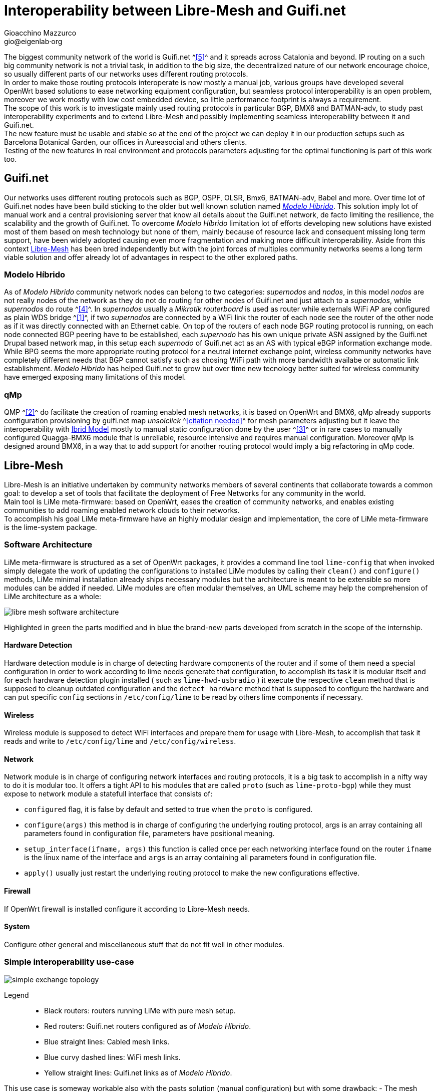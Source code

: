 Interoperability between Libre-Mesh and Guifi.net
=================================================
:author: Gioacchino Mazzurco
:email: gio@eigenlab·org
:lang: en


:lua: {basebackend@docbook:c++:lua}
//:lua: {basebackend@docbook:[5.0]Lua:lua}
// Probably interesting to fix PDF lua syntax highlighting https://developer.jboss.org/message/738608

The biggest community network of the world is Guifi.net ^<<ref:5, [5]>>^ and it spreads across Catalonia and beyond. IP routing on a such big community network is not a trivial task, in addition to the big size, the decentralized nature of our network encourage choice, so usually different parts of our networks uses different routing protocols. +
In order to make those routing protocols interoperate is now mostly a manual job, various groups have developed several OpenWrt based solutions to ease networking equipment configuration, but seamless protocol interoperability is an open problem, moreover we work mostly with low cost embedded device, so little performance footprint is always a requirement. +
The scope of this work is to investigate mainly used routing protocols in particular BGP, BMX6 and BATMAN-adv, to study past interoperability experiments and to extend Libre-Mesh and possibly implementing seamless interoperability between it and Guifi.net. +
The new feature must be usable and stable so at the end of the project we can deploy it in our production setups such as Barcelona Botanical Garden, our offices in Aureasocial and others clients. +
Testing of the new features in real environment and protocols parameters adjusting for the optimal functioning is part of this work too.


== Guifi.net
Our networks uses different routing protocols such as BGP, OSPF, OLSR, Bmx6, BATMAN-adv, Babel and more.
Over time lot of Guifi.net nodes have been build sticking to the older but well known solution named _<<modelohibrido, Modelo Híbrido>>_.
This solution imply lot of manual work and a central provisioning server that know all details about the Guifi.net network, de facto limiting the resilience,  the scalability and the growth of Guifi.net. To overcome _Modelo Híbrido_ limitation lot of efforts developing new solutions have existed most of them based on mesh technology but none of them, mainly because of resource lack and consequent missing long term support, have been widely adopted causing even more fragmentation and making more difficult interoperability. Aside from this context <<libre-mesh, Libre-Mesh>> has been bred independently but with the joint forces of multiples community networks seems a long term viable solution and offer already lot of advantages in respect to the other explored paths.

[[modelohibrido]]
=== Modelo Híbrido

As of _Modelo Híbrido_ community network nodes can belong to two categories: _supernodos_ and _nodos_, in this model _nodos_ are not really nodes of the network as they do not do routing for other nodes of Guifi.net and just attach to a _supernodos_, while _supernodos_ do route ^<<ref:4, [4]>>^. In _supernodos_ usually a _Mikrotik routerboard_ is used as router while externals WiFi AP are configured as plain WDS bridge ^<<ref:1, [1]>>^, if two _supernodos_ are connected by a WiFi link the router of each node see the router of the other node as if it was directly connected with an Ethernet cable. On top of the routers of each node BGP routing protocol is running, on each node connected BGP peering have to be established, each _supernodo_ has his own unique private ASN assigned by the Guifi.net Drupal based network map, in this setup each _supernodo_ of Guifi.net act as an AS with typical eBGP information exchange mode. +
While BPG seems the more appropriate routing protocol for a neutral internet exchange point, wireless community networks have completely different needs that BGP cannot satisfy such as chosing WiFi path with more bandwidth availabe or automatic link establishment. _Modelo Híbrido_ has helped Guifi.net to grow but over time new tecnology better suited for wireless community have emerged exposing many limitations of this model.

=== qMp
QMP ^<<ref:2, [2]>>^ do facilitate the creation of roaming enabled mesh networks, it is based on OpenWrt and BMX6, qMp already supports configuration provisioning by guifi.net map _unsolclick_ ^<<ref:0, [citation needed]>>^ for mesh parameters adjusting but it leave the interoperability with <<modelohibrido, Ibrid Model>> mostly to manual static configuration done by the user ^<<ref:3, [3]>>^ or in rare cases to manually configured Quagga-BMX6 module that is unreliable, resource intensive and requires manual configuration. Moreover qMp is designed around BMX6, in a way that to add support for another routing protocol would imply a big refactoring in qMp code.

[[libre-mesh]]
== Libre-Mesh
Libre-Mesh is an initiative undertaken by community networks members of several continents that collaborate towards a common goal: to develop a set of tools that facilitate the deployment of Free Networks for any community in the world. +
Main tool is LiMe meta-firmware: based on OpenWrt, eases the creation of community networks, and enables existing communities to add roaming enabled network clouds to their networks. +
To accomplish his goal LiMe meta-firmware have an highly modular design and implementation, the core of LiMe meta-firmware is the lime-system package.

=== Software Architecture
LiMe meta-firmware is structured as a set of OpenWrt packages, it provides a command line tool `lime-config` that when invoked simply delegate the work of updating the configurations to installed LiMe modules by calling their `clean()` and `configure()` methods, LiMe minimal installation already ships necessary modules but the architecture is meant to be extensible so more modules can be added if needed. LiMe modules are often modular themselves, an UML scheme may help the comprehension of LiMe architecture as a whole:

image::images/libre-mesh_software_architecture.png[align="center"]

Highlighted in green the parts modified and in blue the brand-new parts developed from scratch in the scope of the internship.


==== Hardware Detection
Hardware detection module is in charge of detecting hardware components of the router and if some of them need a special configuration in order to work according to lime needs generate that configuration, to accomplish its task it is modular itself and for each hardware detection plugin installed ( such as `lime-hwd-usbradio` ) it execute the respective `clean` method that is supposed to cleanup outdated configuration and the `detect_hardware` method that is supposed to configure the hardware and can put specific `config` sections in `/etc/config/lime` to be read by others lime components if necessary.

==== Wireless
Wireless module is supposed to detect WiFi interfaces and prepare them for usage with Libre-Mesh, to accomplish that task it reads and write to `/etc/config/lime` and `/etc/config/wireless`.

==== Network
Network module is in charge of configuring network interfaces and routing protocols, it is a big task to accomplish in a nifty way to do it is modular too. It offers a tight API to his modules that are called `proto` (such as `lime-proto-bgp`) while they must expose to network module a statefull interface that consists of:

- `configured` flag, it is false by default and setted to true when the `proto` is configured.
- `configure(args)` this method is in charge of configuring the underlying routing protocol, args is an array containing all parameters found in configuration file, parameters have positional meaning.
- `setup_interface(ifname, args)` this function is called once per each networking interface found on the router `ifname` is the linux name of the interface and `args` is an array containing all parameters found in configuration file.
- `apply()` usually just restart the underlying routing protocol to make the new configurations effective.

==== Firewall
If OpenWrt firewall is installed configure it according to Libre-Mesh needs.

==== System
Configure other general and miscellaneous stuff that do not fit well in other modules.

=== Simple interoperability use-case
image::images/simple_exchange_topology.png[align="center"]

Legend::
- Black routers: routers running LiMe with pure mesh setup.
- Red routers: Guifi.net routers configured as of _Modelo Híbrido_.
- Blue straight lines: Cabled mesh links.
- Blue curvy dashed lines: WiFi mesh links.
- Yellow straight lines: Guifi.net links as of _Modelo Híbrido_.

This use case is someway workable also with the pasts solution (manual configuration) but with some drawback:
- The mesh network must use a previously defined continuos subnet such as 192.0.2.0/24.
- The mesh network can't use a discontinuos set of subnets like 192.0.2.0/26 + 192.0.2.192/26.
- The red and black router must announce statically the whole 10.0.0.0/8 to the mesh network, that means it will get packets also for unexistent addresses in that range.

All those limitations are solved using the software developed during this internship, moreover other more complex but more common interoperability cases are possible.

=== Multiple exchanges use-case
image::images/multiple_exchanges_topology.png[align="center"]

=== Mesh as transport use-case
image::images/mesh_as_transport_topology.png[align="center"]

=== lime-proto-bgp
To accomplish the task of interoperability between Libre-Mesh networks and Guifi.net BGP infrastructure, I had to create a new `proto` for libre-mesh called `lime-proto-bgp`, it is in charge of configuring the LiMe system so it is capable of BGP routing, as back-end it uses BIRD.
While the module is in charge of configuring BGP routing it delegate trought the LiMe modularization pattern to the others `proto` the specific configuration needed to make possible to automatize the interoperation between BGP and the specific `proto`, to accomplish that a new callback has been added to the standard `proto` API:

- `proto.bgp_conf(templateVarsIPv4, templateVarsIPv6)` it is called by the `proto` BGP for each `proto` the user has requested to exchange routes with, this function take as parameters two tables that are both readeable to read already defined template variable and writeable to eventually define additional template variables to pass back to `proto` BGP and returns a template snippet that is appended to the bird configuration file by `proto` BGP.



== Batman-adv

B.A.T.M.A.N. advanced (often referenced as batman-adv) is an implementation of the B.A.T.M.A.N. routing protocol in form of a linux kernel module operating on layer 2.

=== Network map
[source,bash]
-----------------------
uci del alfred.alfred.disabled
uci commit
/etc/init.d/alfred enable
/etc/init.d/alfred start
-----------------------

== Bird

It's a program which works as a dynamic router in an Internet type network (that is, in a network running either the IPv4 or the IPv6 protocol). It also communicate with the other routers in the Internet to discover the topology of the network which allows him to find optimal (in terms of some metric) rules for forwarding of packets (which are called routing tables) and to adapt themselves to the changing conditions such as outages of network links, building of new connections and so on.


=== Exporting BGP routes to a kernel table

[source,bash]
--------------------------------------
table tobmx;

protocol pipe {
	table master;
	peer table tobmx;
	import all;
	export filter {
		if source = RTS_BGP then accept;
		else reject;
        };
}

protocol kernel
{
	scan time 20;
	table tobmx;
	kernel table 200;
	import all;
	export all;
}
--------------------------------------

=== Importing mesh routes with low preference
Guifi.net BGP routers are form different vendors and often they have different implementation on which route attributes are considered when deciding which path to prefer, after reading documentations from different vendors, seems to me that in eBGP setups (like Guifi.net) the most reliable way to share a route with low preference is to artificially enlarge it's AS path, this technique is called AS-path-prepending and it's common in situation where someone want to share a route but want others routers prefer other paths if there is some path available.
some references:
http://wiki.nil.com/AS-path_prepending_%28technical_details%29
Check #bird 2015/08/19 IRC log for more details


[source,bash]
--------------------------------------
protocol bgp {
        local as 65000;                      # Use a private AS number
        neighbor 198.51.100.130 as 64496;    # Our neighbor ...
        multihop;                            # ... which is connected indirectly
        export filter {                      # We use non-trivial export rules
                if source = RTS_STATIC then { # Export only static routes
                        # Assign our community
                        bgp_community.add((65000,64501));
                        # Artificially increase path length
                        # by advertising local AS number twice
                        if bgp_path ~ [= 65000 =] then
                                bgp_path.prepend(65000);
                        accept;
                }
                reject;
        };
        import all;
        source address 198.51.100.14;   # Use a non-standard source address
}
--------------------------------------

=== Interesting threads

- link:http://bird.network.cz/pipermail/bird-users/2012-February/002822.html[How redistribute routes from kernel table]
- link:http://bird.network.cz/pipermail/bird-users/2013-November/004051.html[Routes in kernel table not being imported]
- link:http://pastebin.ca/2986781[BIRD protocols default preferences]
- link:http://bird.network.cz/?get_doc&f=bird-3.html#ss3.3[BIRD protocol preference option]


== BMX6

=== Route count limitation

BMX6 store distribute routes in a shared structure called ``node description'' for performance reasons the size of this structure is limited and it's not enough to contain the whole Guifi.net BGP routing table, a first approach to resolve this problem was to enable route aggregation in BMX6 ``redistTable'' plug-in, but despite the high CPU usage the size of the table was reduced only by half and that was not enough to fit inside a ``node description'', moreover the high CPU load caused timeouts in communication between BMX6 and Linux kernel causing BMX6 to crash. To solve this problem next BMX6 version (called informally BMX7) node description will be structured like a linked list so the node description can contain a pointer to another structure if just one is not enough to store all the needed informations, the draw back is that this is not compatible with past versions of BMX6 but it doesn't represents a blocking problem because BMX6 users are used too incompatible changes between versions, this solution has been discussed at BattlemeshV8 and we will do further testing at our offices in Barcelona.


=== Importing BGP routes with low bandwidth

[source,bash]
--------------------------------------
config plugin 'table'
        option plugin 'bmx6_table.so'

config redistTable 'fromBird'      
        option redistTable 'fromBird'  
        option table '200'                        
        option bandwidth '100'     
        option all '1'                 
        option sys '12'
--------------------------------------

==== Reducing the performance footprint
Default BMX6 `redistTable` configurations are not suitable to our needs in fact they make the router sloppy and with 100% CPU load every-time, doing some analysis on what was happening I found some causes:

- By default `redistTable` do routes aggregation that is a CPU and memory intensive work.
- It reacts to every single change in the routing table recalculating all aggregations.
- Our routing table is big so calculating the ``aggregated'' version is a long work.
- Our average device have quite limited resources (300-600Mhz MIPS CPU, 32-128MB RAM)

To solve this problem I have disabled route aggregation while enabling routing table event aggregation, with event aggregation it should be even possible to enable route aggregation but further studying it's needed, and the behavior of loop avoidance in case aggregation is enabled need to be studied too.


[source,{lua}]
---------------------------------------------------------
--// Disable route aggregation
uci:set("bmx6", "fromBird", "aggregatePrefixLen", "128")
--// Aggregate routing tables events by 60s time slots
uci:set("bmx6", "general", "redistTableDelay", "60000") 
---------------------------------------------------------


// Specify the section template avoid "References" being threated as a special section title (see User Guide 5.4.1) that cause an xmllint error
[sect1]
== References

. [[ref:1]] Guifi.net _Modelo Híbrido_ http://es.wiki.guifi.net/wiki/Modelo_h%C3%ADbrido_guifi.net (Castilian)
. [[ref:2]] Quick Mesh Project (qMp) http://qmp.cat/ (Catalan)
. [[ref:3]] QMP manual connection to Guifi.net _Modelo Híbrido_ http://ca.wiki.guifi.net/wiki/Node_frontera_amb_qMp (Catalan)
. [[ref:4]] Guifi.net _Modelo Híbrido Supernodos_ http://es.wiki.guifi.net/wiki/Supernodos_h%C3%ADbridos (Castilian)
. [[ref:5]] Guifi.net the largest community network in the world https://en.wikipedia.org/wiki/Community_network

. [[ref:0]] Citation Needed


// Specify the section template avoid "References" being threated as a special section title (see User Guide 5.4.1) that cause an xmllint error
[sect1]
== Glossary

- *AP*: In computer networking, a wireless access point (AP) is a device that allows wireless devices to connect to a wired network using Wi-Fi, or related standards. The AP usually connects to a router (via a wired network) as a standalone device, but it can also be an integral component of the router itself. An AP is differentiated from a hotspot, which is the physical space where the wireless service is provided.

- *AS*: Autonomous System. TODO

- *ASN*: Autonomous System Number. TODO

- *BGP*: Border Gateway Protocol. TODO

- *BIRD*: BIRD Internet Routing Daemon is a network routing software providing implementations of Border Gateway Protocol (BGP), Open Shortest Path First (OSPF) and others routing protocols.

- *Community Network*: TODO

- *Drupal*: TODO

- *eBGP*: External BGP. TODO

- *Firmware*: Firmware is a type of software that usually control low-level components of the device it is usually held in ROM. While this is the general accepted meaning of the term, in the context of embedded routing and in community networks it is common practice to call firmware the software running on the routers, while it is usually flashed like a proper firmware it is really a software providing a full operative system and higher levels tools such as web interface or command line interface.

- *LiMe*: Common abbreviation for Libre-Mesh.

- *Quagga*: Quagga is a network routing software suite providing implementations of Open Shortest Path First (OSPF), Routing Information Protocol (RIP), Border Gateway Protocol (BGP) and IS-IS for Unix-like platforms.

- *Router*: Routers are devices which forward packets between interconnected networks in order to allow hosts not connected directly to the same local area network to communicate with each other.

- *Routing Daemon*: A Routing Daemon is in UNIX terminology a non-interactive program running on background which does the dynamic part of Internet routing, that is it communicates with the other routers, calculates routing tables and sends them to the OS kernel which does the actual packet forwarding.

- *WDS*: A wireless distribution system (WDS) is a system enabling the wireless interconnection of access points in an IEEE 802.11 network. It allows a wireless network to be expanded using multiple access points without the traditional requirement for a wired backbone to link them. The notable advantage of WDS over other solutions is it preserves the MAC addresses of client frames across links between access points.

- *UML*: The Unified Modeling Language (UML) is a general-purpose modeling language in the field of software engineering, which is designed to provide a standard way to visualize the design of a system.

- *WiFi*: TODO

== Appendix A : License
This work is licensed under the Creative Commons Attribution-ShareAlike 4.0 International License. +
To view a copy of this license, visit http://creativecommons.org/licenses/by-sa/4.0/. +
Copyright © 2015 Gioacchino Mazzurco.

image::images/CC-by-sa.png["License", align="left", link="http://creativecommons.org/licenses/by-sa/4.0/"]
